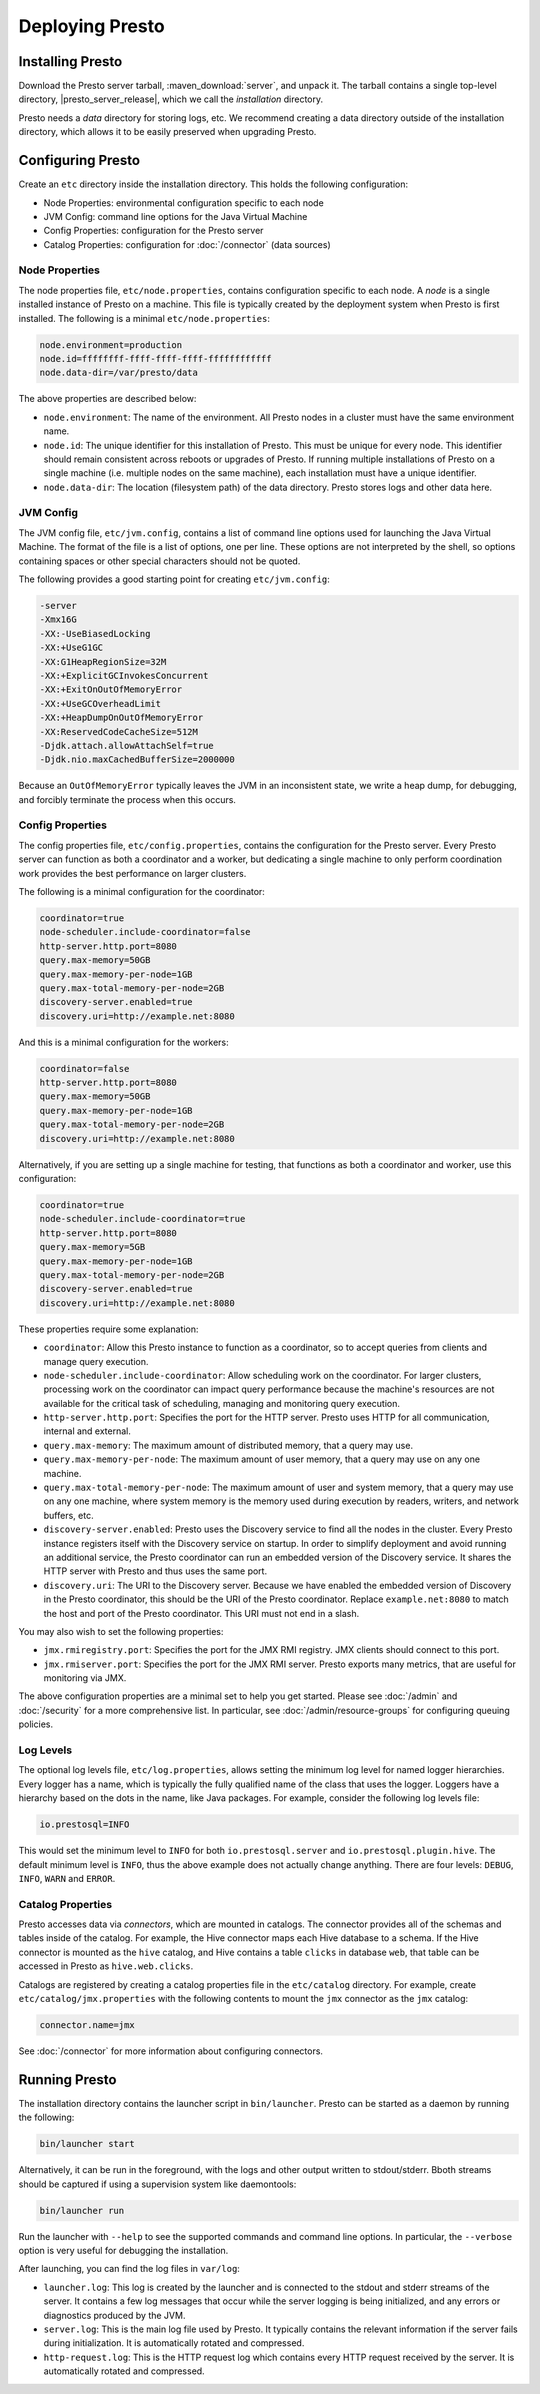 ================
Deploying Presto
================

Installing Presto
-----------------

Download the Presto server tarball, :maven_download:`server`, and unpack it.
The tarball contains a single top-level directory,
|presto_server_release|, which we call the *installation* directory.

Presto needs a *data* directory for storing logs, etc.
We recommend creating a data directory outside of the installation directory,
which allows it to be easily preserved when upgrading Presto.

Configuring Presto
------------------

Create an ``etc`` directory inside the installation directory.
This holds the following configuration:

* Node Properties: environmental configuration specific to each node
* JVM Config: command line options for the Java Virtual Machine
* Config Properties: configuration for the Presto server
* Catalog Properties: configuration for :doc:`/connector` (data sources)

.. _presto_node_properties:

Node Properties
^^^^^^^^^^^^^^^

The node properties file, ``etc/node.properties``, contains configuration
specific to each node. A *node* is a single installed instance of Presto
on a machine. This file is typically created by the deployment system when
Presto is first installed. The following is a minimal ``etc/node.properties``:

.. code-block:: none

    node.environment=production
    node.id=ffffffff-ffff-ffff-ffff-ffffffffffff
    node.data-dir=/var/presto/data

The above properties are described below:

* ``node.environment``:
  The name of the environment. All Presto nodes in a cluster must
  have the same environment name.

* ``node.id``:
  The unique identifier for this installation of Presto. This must be
  unique for every node. This identifier should remain consistent across
  reboots or upgrades of Presto. If running multiple installations of
  Presto on a single machine (i.e. multiple nodes on the same machine),
  each installation must have a unique identifier.

* ``node.data-dir``:
  The location (filesystem path) of the data directory. Presto stores
  logs and other data here.

.. _presto_jvm_config:

JVM Config
^^^^^^^^^^

The JVM config file, ``etc/jvm.config``, contains a list of command line
options used for launching the Java Virtual Machine. The format of the file
is a list of options, one per line. These options are not interpreted by
the shell, so options containing spaces or other special characters should
not be quoted.

The following provides a good starting point for creating ``etc/jvm.config``:

.. code-block:: none

    -server
    -Xmx16G
    -XX:-UseBiasedLocking
    -XX:+UseG1GC
    -XX:G1HeapRegionSize=32M
    -XX:+ExplicitGCInvokesConcurrent
    -XX:+ExitOnOutOfMemoryError
    -XX:+UseGCOverheadLimit
    -XX:+HeapDumpOnOutOfMemoryError
    -XX:ReservedCodeCacheSize=512M
    -Djdk.attach.allowAttachSelf=true
    -Djdk.nio.maxCachedBufferSize=2000000

Because an ``OutOfMemoryError`` typically leaves the JVM in an
inconsistent state, we write a heap dump, for debugging, and forcibly
terminate the process when this occurs.


.. _config_properties:

Config Properties
^^^^^^^^^^^^^^^^^

The config properties file, ``etc/config.properties``, contains the
configuration for the Presto server. Every Presto server can function
as both a coordinator and a worker, but dedicating a single machine
to only perform coordination work provides the best performance on
larger clusters.

The following is a minimal configuration for the coordinator:

.. code-block:: none

    coordinator=true
    node-scheduler.include-coordinator=false
    http-server.http.port=8080
    query.max-memory=50GB
    query.max-memory-per-node=1GB
    query.max-total-memory-per-node=2GB
    discovery-server.enabled=true
    discovery.uri=http://example.net:8080

And this is a minimal configuration for the workers:

.. code-block:: none

    coordinator=false
    http-server.http.port=8080
    query.max-memory=50GB
    query.max-memory-per-node=1GB
    query.max-total-memory-per-node=2GB
    discovery.uri=http://example.net:8080

Alternatively, if you are setting up a single machine for testing, that
functions as both a coordinator and worker, use this configuration:

.. code-block:: none

    coordinator=true
    node-scheduler.include-coordinator=true
    http-server.http.port=8080
    query.max-memory=5GB
    query.max-memory-per-node=1GB
    query.max-total-memory-per-node=2GB
    discovery-server.enabled=true
    discovery.uri=http://example.net:8080

These properties require some explanation:

* ``coordinator``:
  Allow this Presto instance to function as a coordinator, so to
  accept queries from clients and manage query execution.

* ``node-scheduler.include-coordinator``:
  Allow scheduling work on the coordinator.
  For larger clusters, processing work on the coordinator
  can impact query performance because the machine's resources are not
  available for the critical task of scheduling, managing and monitoring
  query execution.

* ``http-server.http.port``:
  Specifies the port for the HTTP server. Presto uses HTTP for all
  communication, internal and external.

* ``query.max-memory``:
  The maximum amount of distributed memory, that a query may use.

* ``query.max-memory-per-node``:
  The maximum amount of user memory, that a query may use on any one machine.

* ``query.max-total-memory-per-node``:
  The maximum amount of user and system memory, that a query may use on any one machine,
  where system memory is the memory used during execution by readers, writers, and network buffers, etc.

* ``discovery-server.enabled``:
  Presto uses the Discovery service to find all the nodes in the cluster.
  Every Presto instance registers itself with the Discovery service
  on startup. In order to simplify deployment and avoid running an additional
  service, the Presto coordinator can run an embedded version of the
  Discovery service. It shares the HTTP server with Presto and thus uses
  the same port.

* ``discovery.uri``:
  The URI to the Discovery server. Because we have enabled the embedded
  version of Discovery in the Presto coordinator, this should be the
  URI of the Presto coordinator. Replace ``example.net:8080`` to match
  the host and port of the Presto coordinator. This URI must not end
  in a slash.

You may also wish to set the following properties:

* ``jmx.rmiregistry.port``:
  Specifies the port for the JMX RMI registry. JMX clients should connect to this port.

* ``jmx.rmiserver.port``:
  Specifies the port for the JMX RMI server. Presto exports many metrics,
  that are useful for monitoring via JMX.

The above configuration properties are a minimal set to help you get started.
Please see :doc:`/admin` and :doc:`/security` for a more comprehensive list.
In particular, see :doc:`/admin/resource-groups` for configuring queuing policies.

Log Levels
^^^^^^^^^^

The optional log levels file, ``etc/log.properties``, allows setting the
minimum log level for named logger hierarchies. Every logger has a name,
which is typically the fully qualified name of the class that uses the logger.
Loggers have a hierarchy based on the dots in the name, like Java packages.
For example, consider the following log levels file:

.. code-block:: none

    io.prestosql=INFO

This would set the minimum level to ``INFO`` for both
``io.prestosql.server`` and ``io.prestosql.plugin.hive``.
The default minimum level is ``INFO``,
thus the above example does not actually change anything.
There are four levels: ``DEBUG``, ``INFO``, ``WARN`` and ``ERROR``.

Catalog Properties
^^^^^^^^^^^^^^^^^^

Presto accesses data via *connectors*, which are mounted in catalogs.
The connector provides all of the schemas and tables inside of the catalog.
For example, the Hive connector maps each Hive database to a schema.
If the Hive connector is mounted as the ``hive`` catalog, and Hive
contains a table ``clicks`` in database ``web``, that table can be accessed
in Presto as ``hive.web.clicks``.

Catalogs are registered by creating a catalog properties file
in the ``etc/catalog`` directory.
For example, create ``etc/catalog/jmx.properties`` with the following
contents to mount the ``jmx`` connector as the ``jmx`` catalog:

.. code-block:: none

    connector.name=jmx

See :doc:`/connector` for more information about configuring connectors.

.. _running_presto:

Running Presto
--------------

The installation directory contains the launcher script in ``bin/launcher``.
Presto can be started as a daemon by running the following:

.. code-block:: none

    bin/launcher start

Alternatively, it can be run in the foreground, with the logs and other
output written to stdout/stderr. Bboth streams should be captured
if using a supervision system like daemontools:

.. code-block:: none

    bin/launcher run

Run the launcher with ``--help`` to see the supported commands and
command line options. In particular, the ``--verbose`` option is
very useful for debugging the installation.

After launching, you can find the log files in ``var/log``:

* ``launcher.log``:
  This log is created by the launcher and is connected to the stdout
  and stderr streams of the server. It contains a few log messages
  that occur while the server logging is being initialized, and any
  errors or diagnostics produced by the JVM.

* ``server.log``:
  This is the main log file used by Presto. It typically contains
  the relevant information if the server fails during initialization.
  It is automatically rotated and compressed.

* ``http-request.log``:
  This is the HTTP request log which contains every HTTP request
  received by the server. It is automatically rotated and compressed.
